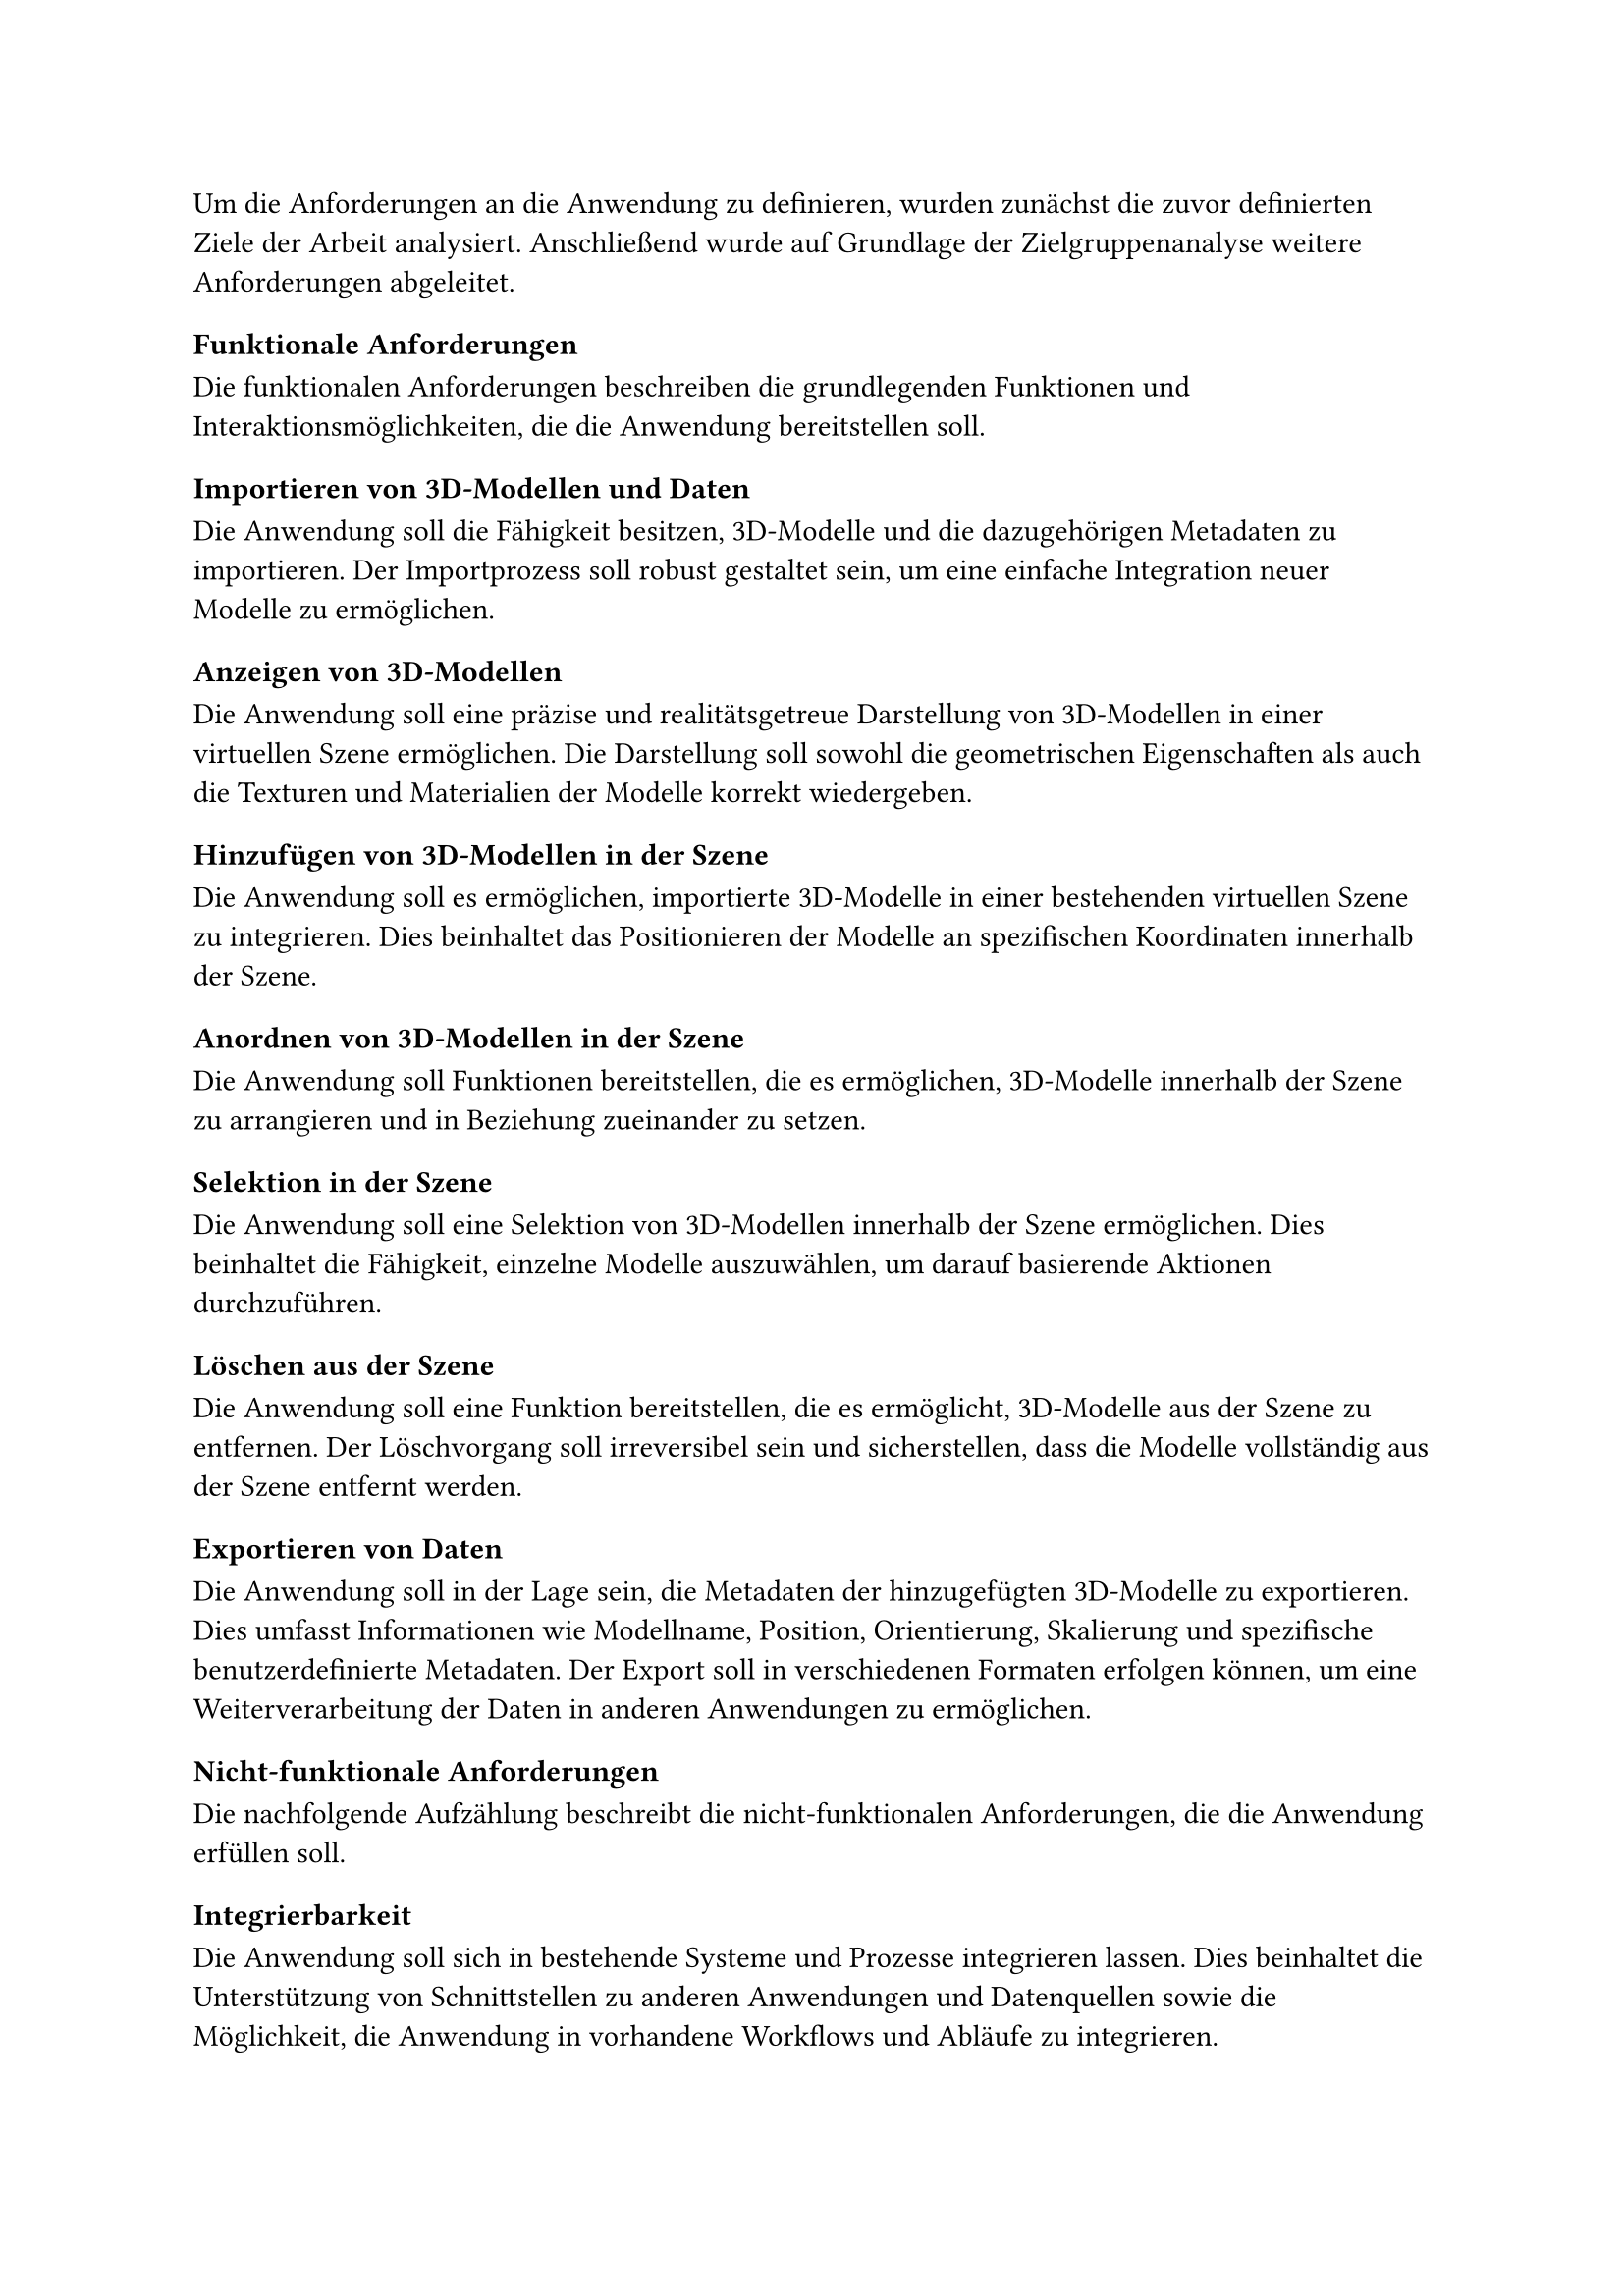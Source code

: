 Um die Anforderungen an die Anwendung zu definieren, wurden zunächst die zuvor definierten Ziele der Arbeit analysiert. Anschließend wurde auf Grundlage der Zielgruppenanalyse weitere Anforderungen abgeleitet.

=== Funktionale Anforderungen
Die funktionalen Anforderungen beschreiben die grundlegenden Funktionen und Interaktionsmöglichkeiten, die die Anwendung bereitstellen soll.

==== Importieren von 3D-Modellen und Daten
Die Anwendung soll die Fähigkeit besitzen, 3D-Modelle und die dazugehörigen Metadaten zu importieren. Der Importprozess soll robust gestaltet sein, um eine einfache Integration neuer Modelle zu ermöglichen.

==== Anzeigen von 3D-Modellen
Die Anwendung soll eine präzise und realitätsgetreue Darstellung von 3D-Modellen in einer virtuellen Szene ermöglichen. Die Darstellung soll sowohl die geometrischen Eigenschaften als auch die Texturen und Materialien der Modelle korrekt wiedergeben.

==== Hinzufügen von 3D-Modellen in der Szene
Die Anwendung soll es ermöglichen, importierte 3D-Modelle in einer bestehenden virtuellen Szene zu integrieren. Dies beinhaltet das Positionieren der Modelle an spezifischen Koordinaten innerhalb der Szene.

==== Anordnen von 3D-Modellen in der Szene
Die Anwendung soll Funktionen bereitstellen, die es ermöglichen, 3D-Modelle innerhalb der Szene zu arrangieren und in Beziehung zueinander zu setzen.

==== Selektion in der Szene
Die Anwendung soll eine Selektion von 3D-Modellen innerhalb der Szene ermöglichen. Dies beinhaltet die Fähigkeit, einzelne Modelle auszuwählen, um darauf basierende Aktionen durchzuführen.

==== Löschen aus der Szene
Die Anwendung soll eine Funktion bereitstellen, die es ermöglicht, 3D-Modelle aus der Szene zu entfernen. Der Löschvorgang soll irreversibel sein und sicherstellen, dass die Modelle vollständig aus der Szene entfernt werden.

==== Exportieren von Daten
Die Anwendung soll in der Lage sein, die Metadaten der hinzugefügten 3D-Modelle zu exportieren. Dies umfasst Informationen wie Modellname, Position, Orientierung, Skalierung und spezifische benutzerdefinierte Metadaten. Der Export soll in verschiedenen Formaten erfolgen können, um eine Weiterverarbeitung der Daten in anderen Anwendungen zu ermöglichen.

=== Nicht-funktionale Anforderungen
Die nachfolgende Aufzählung beschreibt die nicht-funktionalen Anforderungen, die die Anwendung erfüllen soll.

==== Integrierbarkeit
Die Anwendung soll sich in bestehende Systeme und Prozesse integrieren lassen. Dies beinhaltet die Unterstützung von Schnittstellen zu anderen Anwendungen und Datenquellen sowie die Möglichkeit, die Anwendung in vorhandene Workflows und Abläufe zu integrieren.

==== Performance
Die Anwendung soll eine hohe Performanz aufweisen, um eine flüssige und reaktionsschnelle Benutzererfahrung zu gewährleisten. Dies umfasst kurze Ladezeiten, schnelle Import- und Exportprozesse sowie eine effiziente Verarbeitung von Benutzerinteraktionen innerhalb der Szene. Die Anwendung soll auch bei einer großen Anzahl von 3D-Modellen und komplexen Szenen performant bleiben.

==== Benutzererfahrung
Die Anwendung soll eine intuitive und benutzerfreundliche Oberfläche bieten, die es sowohl Anfängern als auch erfahrenen Benutzern ermöglicht, effektiv mit der Anwendung zu interagieren. Dies beinhaltet eine klare und konsistente Navigation, verständliche Benutzeranweisungen und eine ergonomische Anordnung der Bedienelemente.

==== Skalierbarkeit
Die Anwendung soll skalierbar sein, um den Anforderungen unterschiedlicher Benutzergruppen und Anwendungsszenarien gerecht zu werden. Dies umfasst die Unterstützung von Projekten unterschiedlicher Größe und Komplexität sowie die Fähigkeit, bei Bedarf zusätzliche Funktionen und Erweiterungen zu integrieren.

==== Zuverlässigkeit
Die Anwendung soll eine hohe Zuverlässigkeit aufweisen, um einen stabilen und unterbrechungsfreien Betrieb zu gewährleisten. Dies beinhaltet robuste Fehlerhandhabung und Wiederherstellungsmechanismen, um Datenverlust und Ausfälle zu vermeiden. Die Anwendung soll regelmäßig getestet und aktualisiert werden, um Sicherheitslücken und Fehler zu beheben.